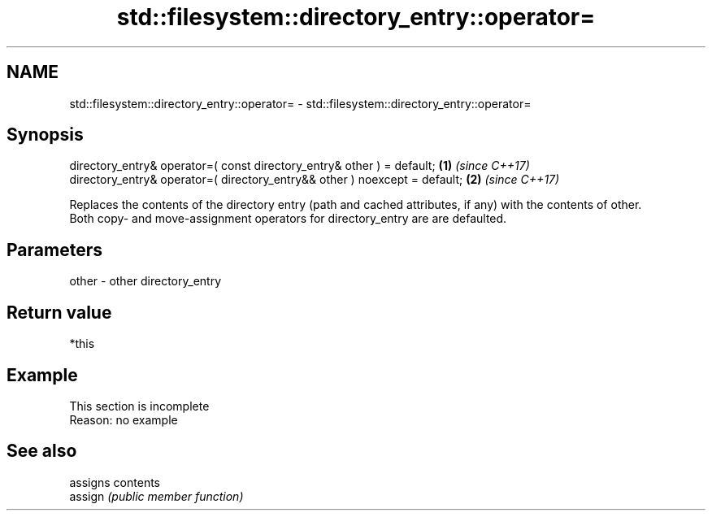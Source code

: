 .TH std::filesystem::directory_entry::operator= 3 "2020.03.24" "http://cppreference.com" "C++ Standard Libary"
.SH NAME
std::filesystem::directory_entry::operator= \- std::filesystem::directory_entry::operator=

.SH Synopsis

  directory_entry& operator=( const directory_entry& other ) = default;     \fB(1)\fP \fI(since C++17)\fP
  directory_entry& operator=( directory_entry&& other ) noexcept = default; \fB(2)\fP \fI(since C++17)\fP

  Replaces the contents of the directory entry (path and cached attributes, if any) with the contents of other.
  Both copy- and move-assignment operators for directory_entry are are defaulted.

.SH Parameters


  other - other directory_entry


.SH Return value

  *this

.SH Example


   This section is incomplete
   Reason: no example


.SH See also


         assigns contents
  assign \fI(public member function)\fP




